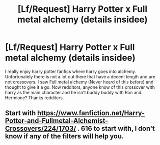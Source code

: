 #+TITLE: [Lf/Request] Harry Potter x Full metal alchemy (details insidee)

* [Lf/Request] Harry Potter x Full metal alchemy (details insidee)
:PROPERTIES:
:Author: UndergroundNerd
:Score: 4
:DateUnix: 1486530315.0
:DateShort: 2017-Feb-08
:FlairText: Request
:END:
I really enjoy harry potter fanfics where harry goes into alchemy. Unfortunately there is not a lot out there that have a decent length and are not crossovers. I saw Full metal alchemy (Never heard of this before) and thought to give it a go. Now redditors, anyone know of this crossover with harry as the main character and he isn't buddy buddy with Ron and Hermione? Thanks redditors.


** Start with [[https://www.fanfiction.net/Harry-Potter-and-Fullmetal-Alchemist-Crossovers/224/1703/]] . 616 to start with, I don't know if any of the filters will help you.
:PROPERTIES:
:Author: Huntrrz
:Score: 3
:DateUnix: 1486561460.0
:DateShort: 2017-Feb-08
:END:
